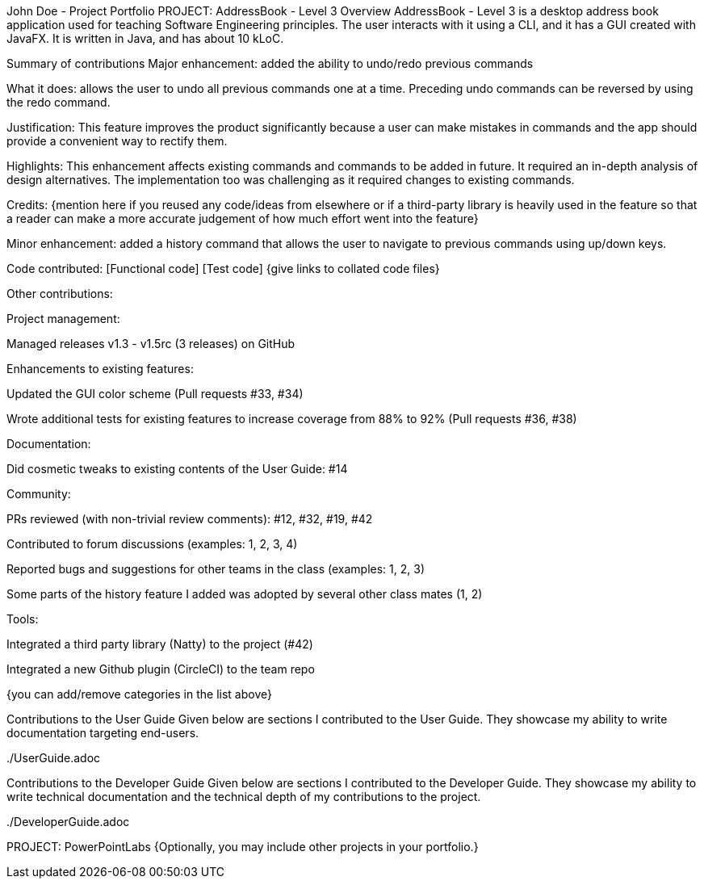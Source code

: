 John Doe - Project Portfolio
PROJECT: AddressBook - Level 3
Overview
AddressBook - Level 3 is a desktop address book application used for teaching Software Engineering principles. The user interacts with it using a CLI, and it has a GUI created with JavaFX. It is written in Java, and has about 10 kLoC.

Summary of contributions
Major enhancement: added the ability to undo/redo previous commands

What it does: allows the user to undo all previous commands one at a time. Preceding undo commands can be reversed by using the redo command.

Justification: This feature improves the product significantly because a user can make mistakes in commands and the app should provide a convenient way to rectify them.

Highlights: This enhancement affects existing commands and commands to be added in future. It required an in-depth analysis of design alternatives. The implementation too was challenging as it required changes to existing commands.

Credits: {mention here if you reused any code/ideas from elsewhere or if a third-party library is heavily used in the feature so that a reader can make a more accurate judgement of how much effort went into the feature}

Minor enhancement: added a history command that allows the user to navigate to previous commands using up/down keys.

Code contributed: [Functional code] [Test code] {give links to collated code files}

Other contributions:

Project management:

Managed releases v1.3 - v1.5rc (3 releases) on GitHub

Enhancements to existing features:

Updated the GUI color scheme (Pull requests #33, #34)

Wrote additional tests for existing features to increase coverage from 88% to 92% (Pull requests #36, #38)

Documentation:

Did cosmetic tweaks to existing contents of the User Guide: #14

Community:

PRs reviewed (with non-trivial review comments): #12, #32, #19, #42

Contributed to forum discussions (examples: 1, 2, 3, 4)

Reported bugs and suggestions for other teams in the class (examples: 1, 2, 3)

Some parts of the history feature I added was adopted by several other class mates (1, 2)

Tools:

Integrated a third party library (Natty) to the project (#42)

Integrated a new Github plugin (CircleCI) to the team repo

{you can add/remove categories in the list above}

Contributions to the User Guide
Given below are sections I contributed to the User Guide. They showcase my ability to write documentation targeting end-users.

../UserGuide.adoc

../UserGuide.adoc

Contributions to the Developer Guide
Given below are sections I contributed to the Developer Guide. They showcase my ability to write technical documentation and the technical depth of my contributions to the project.

../DeveloperGuide.adoc

../DeveloperGuide.adoc

PROJECT: PowerPointLabs
{Optionally, you may include other projects in your portfolio.}
